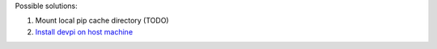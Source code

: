 Possible solutions:

1. Mount local pip cache directory (TODO)
2. `Install devpi on host machine <devpi/README.rst>`_
